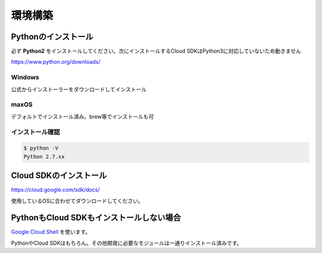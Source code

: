 環境構築
=========================================================

Pythonのインストール
------------------------------

必ず **Python2** をインストールしてください。次にインストールするCloud SDKはPython3に対応していないため動きません

https://www.python.org/downloads/

Windows
~~~~~~~~~~~~~~~~~~~~~~~~~~~~~~

公式からインストーラーをダウンロードしてインストール

maxOS
~~~~~~~~~~~~~~~~~~~~~~~~~~~~~~

デフォルトでインストール済み。brew等でインストールも可

インストール確認
~~~~~~~~~~~~~~~~~~~~~~~~~~~~~~

.. code-block:: sh

    $ python -V
    Python 2.7.xx


Cloud SDKのインストール
-----------------------------------

https://cloud.google.com/sdk/docs/

使用しているOSに合わせてダウンロードしてください。

PythonもCloud SDKもインストールしない場合
---------------------------------------------

`Google Cloud Shell <https://cloud.google.com/shell/?hl=ja>`_ を使います。

PythonやCloud SDKはもちろん。その他開発に必要なモジュールは一通りインストール済みです。
